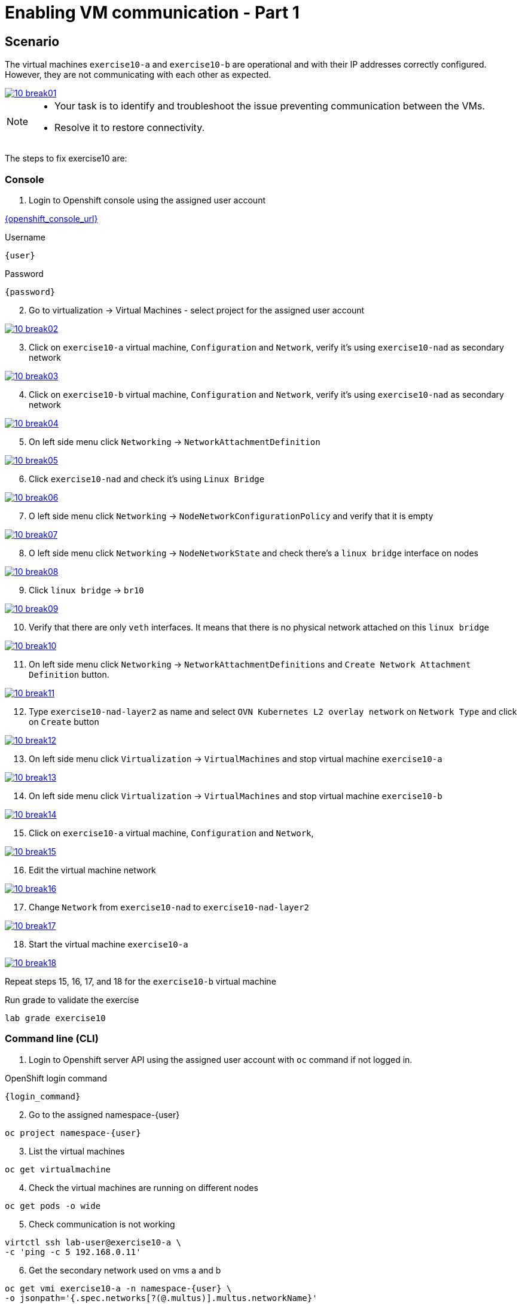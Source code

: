 [#fix]
= Enabling VM communication - Part 1

== Scenario

The virtual machines `exercise10-a` and `exercise10-b` are operational and with their IP addresses correctly configured. However, they are not communicating with each other as expected.

++++
<a href="_images/exercise10/10-break01.png" target="_blank" class="popup">
++++
image::exercise10/10-break01.png[]
++++
</a>
++++

[NOTE]
====
* Your task is to identify and troubleshoot the issue preventing communication between the VMs. 
* Resolve it to restore connectivity.
====

The steps to fix exercise10 are:

=== Console
1. Login to Openshift console using the assigned user account

link:{openshift_console_url}[{openshift_console_url}^]

.Username
[source,sh,role=execute,subs="attributes"]
----
{user}
----

.Password
[source,sh,role=execute,subs="attributes"]
----
{password}
----

[start=2]
2. Go to virtualization -> Virtual Machines - select project for the assigned user account

++++
<a href="_images/exercise10/10-break02.png" target="_blank" class="popup">
++++
image::exercise10/10-break02.png[]
++++
</a>
++++

[start=3]
3. Click on `exercise10-a` virtual machine, `Configuration` and `Network`, verify it's using `exercise10-nad` as secondary network

++++
<a href="_images/exercise10/10-break03.png" target="_blank" class="popup">
++++
image::exercise10/10-break03.png[]
++++
</a>
++++

[start=4]
4. Click on `exercise10-b` virtual machine, `Configuration` and `Network`, verify it's using `exercise10-nad` as secondary network

++++
<a href="_images/exercise10/10-break04.png" target="_blank" class="popup">
++++
image::exercise10/10-break04.png[]
++++
</a>
++++

[start=5]
5. On left side menu click `Networking` -> `NetworkAttachmentDefinition`

++++
<a href="_images/exercise10/10-break05.png" target="_blank" class="popup">
++++
image::exercise10/10-break05.png[]
++++
</a>
++++

[start=6]
6. Click `exercise10-nad` and check it's using `Linux Bridge`

++++
<a href="_images/exercise10/10-break06.png" target="_blank" class="popup">
++++
image::exercise10/10-break06.png[]
++++
</a>
++++

[start=7]
7. O left side menu click `Networking` -> `NodeNetworkConfigurationPolicy` and verify that it is empty

++++
<a href="_images/exercise10/10-break07.png" target="_blank" class="popup">
++++
image::exercise10/10-break07.png[]
++++
</a>
++++

[start=8]
8. O left side menu click `Networking` -> `NodeNetworkState` and check there's a `linux bridge` interface on nodes

++++
<a href="_images/exercise10/10-break08.png" target="_blank" class="popup">
++++
image::exercise10/10-break08.png[]
++++
</a>
++++

[start=9]
9. Click `linux bridge` -> `br10`

++++
<a href="_images/exercise10/10-break09.png" target="_blank" class="popup">
++++
image::exercise10/10-break09.png[]
++++
</a>
++++

[start=10]
10. Verify that there are only `veth` interfaces. 
It means that there is no physical network attached on this `linux bridge`

++++
<a href="_images/exercise10/10-break10.png" target="_blank" class="popup">
++++
image::exercise10/10-break10.png[]
++++
</a>
++++

[start=11]
11. On left side menu click `Networking` -> `NetworkAttachmentDefinitions` and `Create Network Attachment Definition` button.

++++
<a href="_images/exercise10/10-break11.png" target="_blank" class="popup">
++++
image::exercise10/10-break11.png[]
++++
</a>
++++

[start=12]
12. Type `exercise10-nad-layer2` as name and select `OVN Kubernetes L2 overlay network` on `Network Type`
and click on `Create` button

++++
<a href="_images/exercise10/10-break12.png" target="_blank" class="popup">
++++
image::exercise10/10-break12.png[]
++++
</a>
++++

[start=13]
13. On left side menu click `Virtualization` -> `VirtualMachines` and stop virtual machine `exercise10-a`

++++
<a href="_images/exercise10/10-break13.png" target="_blank" class="popup">
++++
image::exercise10/10-break13.png[]
++++
</a>
++++

[start=14]
14. On left side menu click `Virtualization` -> `VirtualMachines` and stop virtual machine `exercise10-b`

++++
<a href="_images/exercise10/10-break14.png" target="_blank" class="popup">
++++
image::exercise10/10-break14.png[]
++++
</a>
++++

[start=15]
15. Click on `exercise10-a` virtual machine, `Configuration` and `Network`, 

++++
<a href="_images/exercise10/10-break15.png" target="_blank" class="popup">
++++
image::exercise10/10-break15.png[]
++++
</a>
++++

[start=16]
16. Edit the virtual machine network

++++
<a href="_images/exercise10/10-break16.png" target="_blank" class="popup">
++++
image::exercise10/10-break16.png[]
++++
</a>
++++

[start=17]
17. Change `Network` from `exercise10-nad` to `exercise10-nad-layer2`

++++
<a href="_images/exercise10/10-break17.png" target="_blank" class="popup">
++++
image::exercise10/10-break17.png[]
++++
</a>
++++

[start=18]
18. Start the virtual machine `exercise10-a`

++++
<a href="_images/exercise10/10-break18.png" target="_blank" class="popup">
++++
image::exercise10/10-break18.png[]
++++
</a>
++++

Repeat steps 15, 16, 17, and 18 for the `exercise10-b` virtual machine

.Run grade to validate the exercise
[source,sh,role=execute,subs="attributes"]
----
lab grade exercise10
----

=== Command line (CLI)

1. Login to Openshift server API using the assigned user account with `oc` command if not logged in.

.OpenShift login command
[source,sh,role=execute,subs="attributes"]
----
{login_command}
----

[start=2]
2. Go to the assigned namespace-{user}

[source,sh,role=execute,subs="attributes"]
----
oc project namespace-{user}
----

[start=3]
3. List the virtual machines

[source,sh,role=execute,subs="attributes"]
----
oc get virtualmachine
----

[start=4]
4. Check the virtual machines are running on different nodes

[source,sh,role=execute,subs="attributes"]
----
oc get pods -o wide
----

[start=5]
5. Check communication is not working

[source,sh,role=execute,subs="attributes"]
----
virtctl ssh lab-user@exercise10-a \
-c 'ping -c 5 192.168.0.11'
----

[start=6]
6. Get the secondary network used on vms a and b

[source,sh,role=execute,subs="attributes"]
----
oc get vmi exercise10-a -n namespace-{user} \
-o jsonpath='{.spec.networks[?(@.multus)].multus.networkName}'
----

[source,sh,role=execute,subs="attributes"]
----
oc get vmi exercise10-b -n namespace-{user} \
-o jsonpath='{.spec.networks[?(@.multus)].multus.networkName}'
----

[start=7]
7. Get the secondary network yaml

[source,sh,role=execute,subs="attributes"]
----
oc get network-attachment-definitions.k8s.cni.cncf.io exercise10-nad -o yaml
----

[start=8]
8. Ensure that the NaD (NetworkAttachmentDefinition) is configured to use a `br10` interface. Verify that this `Linux bridge` is not attached to any physical port (one or more veth* port are used), 
  meaning virtual machines will only be able to communicate if they are running on the same node. 
  Therefore, you must recreate the NaD to use `layer2` networking instead of `Linux bridge`. Create `layer2-nad.yaml` and apply it.

[source,sh,role=execute,subs="attributes"]
----
oc get nns -o yaml | grep -A 2 -B 73 br10 | grep -A4 port
----

[source,sh,role=execute,subs="attributes"]
----
vim layer2-nad.yaml
----

[source,sh,role=execute,subs="attributes"]
----
apiVersion: k8s.cni.cncf.io/v1
kind: NetworkAttachmentDefinition
metadata:
  name: exercise10-nad-layer2
  namespace: namespace-{user}
spec:
  config: '{"name":"exercise10-nad-layer2","type":"ovn-k8s-cni-overlay","cniVersion":"0.3.1","topology":"layer2","netAttachDefName":"namespace-{user}/exercise10-nad-layer2"}'
----

[source,sh,role=execute,subs="attributes"]
----
oc apply -f layer2-nad.yaml
----

[start=9]
9. shutdown the virtual machines exercise10-a and exercise10-b

[source,sh,role=execute,subs="attributes"]
----
virtctl stop exercise10-a
virtctl stop exercise10-b
----

[start=10]
10. change the virtual machines secondary network

[source,sh,role=execute,subs="attributes"]
----
oc patch vm exercise10-a -n namespace-{user} --type='json' \
-p='[{"op": "replace", "path": "/spec/template/spec/networks/1/multus/networkName", "value": "exercise10-nad-layer2"}]'
----

[source,sh,role=execute,subs="attributes"]
----
oc patch vm exercise10-b -n namespace-{user} --type='json' \
-p='[{"op": "replace", "path": "/spec/template/spec/networks/1/multus/networkName", "value": "exercise10-nad-layer2"}]'
----

[start=11]
11.Start the virtual machines

[source,sh,role=execute,subs="attributes"]
----
virtctl start exercise10-a 
virtctl start exercise10-b
----

[start=12]
12. After virtual machines starts wait some time and check the communication again

[source,sh,role=execute,subs="attributes"]
----
virtctl ssh lab-user@exercise10-a \
-c 'ping -c 3 192.168.0.11'
----

=== What you learned

In this exercise, you learned that to enable communication between virtual machines, a secondary network using OVN `layer2` must be configured instead of a `Linux Bridge`. 
The OVN `localnet` and `Linux Bridge` options are not viable because no `NodeNetworkConfigurationPolicy` has been defined, which means the bridge does not have a physical port attached.
